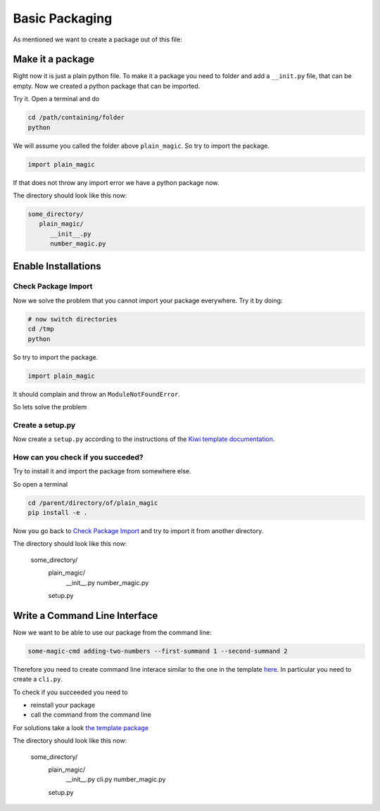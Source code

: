 Basic Packaging
===============

As mentioned we want to create a package out of this file:

.. code-block:: python
   :caption: number_magic.py

   def addition(arg1, arg2):
       """
       This functions adds the first and the second argument.

       :param arg1: the first summand
       :type arg1:  float
       :param arg2: the second and last summand
       :type arg2:  float
       :return:     the sum of both summands
       :rtype:      float
       """
       return arg1 + arg2

Make it a package
-----------------

Right now it is just a plain python file. To make it a package you need to
folder and add a ``__init.py`` file, that can be empty.
Now we created a python package that can be imported.

Try it. Open a terminal and do

.. code-block:: none

   cd /path/containing/folder
   python

We will assume you called the folder above ``plain_magic``. So try to import
the package.

.. code-block:: python

   import plain_magic

If that does not throw any import error we have a python package now.

The directory should look like this now:

.. code-block:: none

   some_directory/
      plain_magic/
         __init__.py
         number_magic.py


Enable Installations
--------------------

Check Package Import
____________________

Now we solve the problem that you cannot import your package everywhere. Try it
by doing:

.. code-block:: none

   # now switch directories
   cd /tmp
   python

So try to import
the package.

.. code-block:: python

   import plain_magic

It should complain and throw an ``ModuleNotFoundError``.

So lets solve the problem

Create a setup.py
_________________

Now create a ``setup.py`` according to the instructions of the
`Kiwi template documentation <https://kiwi-python-package-template.readthedocs.io/en/latest/content/packaging_features.html>`_.


How can you check if you succeded?
__________________________________

Try to install it and import the package from somewhere else.

So open a terminal

.. code-block:: none

   cd /parent/directory/of/plain_magic
   pip install -e .


Now you go back to `Check Package Import`_ and try to import it from
another directory.


The directory should look like this now:

   some_directory/
      plain_magic/
         __init__.py
         number_magic.py
      setup.py

Write a Command Line Interface
------------------------------

Now we want to be able to use our package from the command line:

.. code-block:: none

   some-magic-cmd adding-two-numbers --first-summand 1 --second-summand 2

Therefore you need to create command line interace similar to the one in the
template `here <https://kiwi-python-package-template.readthedocs.io/en/latest/content/packaging_features.html#command-line-interface>`_.
In particular you need to create a ``cli.py``.

To check if you succeeded you need to

- reinstall your package
- call the command from the command line

For solutions take a look `the template package <https://git.tu-berlin.de/bvt-htbd/kiwi/cookiecutter-python-package-template/-/tree/master/%7B%7Bcookiecutter.package_name%7D%7D>`_

The directory should look like this now:

   some_directory/
      plain_magic/
         __init__.py
         cli.py
         number_magic.py
      setup.py
